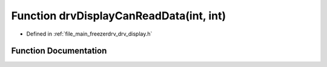 .. _exhale_function_drv__display_8h_1a669228c160543a799a6474bd83ed7431:

Function drvDisplayCanReadData(int, int)
========================================

- Defined in :ref:`file_main_freezerdrv_drv_display.h`


Function Documentation
----------------------


.. doxygenfunction:: drvDisplayCanReadData(int, int)
